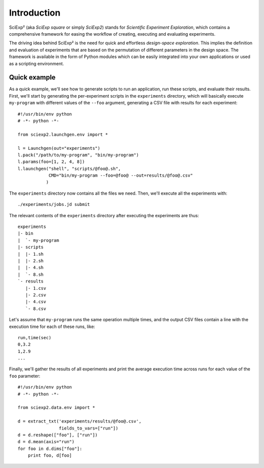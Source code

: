 Introduction
============

SciExp² (aka *SciExp square* or simply *SciExp2*) stands for *Scientific Experiment Exploration*, which contains a comprehensive framework for easing the workflow of creating, executing and evaluating experiments.

The driving idea behind SciExp² is the need for quick and effortless *design-space exploration*. This implies the definition and evaluation of experiments that are based on the permutation of different parameters in the design space. The framework is available in the form of Python modules which can be easily integrated into your own applications or used as a scripting environment.


Quick example
-------------

As a quick example, we'll see how to generate scripts to run an application, run these scripts, and evaluate their results. First, we'll start by generating the per-experiment scripts in the ``experiments`` directory, which will basically execute ``my-program`` with different values of the ``--foo`` argument, generating a CSV file with results for each experiment::


  #!/usr/bin/env python
  # -*- python -*-

  from sciexp2.launchgen.env import *

  l = Launchgen(out="experiments")
  l.pack("/path/to/my-program", "bin/my-program")
  l.params(foo=[1, 2, 4, 8])
  l.launchgen("shell", "scripts/@foo@.sh",
              CMD="bin/my-program --foo=@foo@ --out=results/@foo@.csv"
             )


The ``experiments`` directory now contains all the files we need. Then, we'll execute all the experiments with::

  ./experiments/jobs.jd submit

The relevant contents of the ``experiments`` directory after executing the experiments are thus::

  experiments
  |- bin
  |  `- my-program
  |- scripts
  |  |- 1.sh
  |  |- 2.sh
  |  |- 4.sh
  |  `- 8.sh
  `- results
     |- 1.csv
     |- 2.csv
     |- 4.csv
     `- 8.csv

Let's assume that ``my-program`` runs the same operation multiple times, and the output CSV files contain a line with the execution time for each of these runs, like::

  run,time(sec)
  0,3.2
  1,2.9
  ...

Finally, we'll gather the results of all experiments and print the average execution time across runs for each value of the ``foo`` parameter::

  #!/usr/bin/env python
  # -*- python -*-

  from sciexp2.data.env import *

  d = extract_txt('experiments/results/@foo@.csv',
                  fields_to_vars=["run"])
  d = d.reshape(["foo"], ["run"])
  d = d.mean(axis="run")
  for foo in d.dims["foo"]:
      print foo, d[foo]
